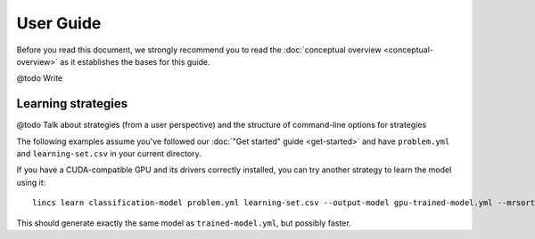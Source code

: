 .. Copyright 2023 Vincent Jacques

==========
User Guide
==========

Before you read this document, we strongly recommend you to read the :doc:`conceptual overview <conceptual-overview>` as it establishes the bases for this guide.


@todo Write


.. _user-learning-strategies:

Learning strategies
===================

@todo Talk about strategies (from a user perspective) and the structure of command-line options for strategies


.. START other-learnings/run.sh
    set -o errexit
    set -o nounset
    set -o pipefail
    trap 'echo "Error on line $LINENO"' ERR

    cp ../command-line-example/{problem.yml,learning-set.csv} .
    cp ../command-line-example/expected-trained-model.yml .
.. STOP

The following examples assume you've followed our :doc:`"Get started" guide <get-started>` and have ``problem.yml`` and ``learning-set.csv`` in your current directory.

.. EXTEND other-learnings/run.sh

If you have a CUDA-compatible GPU and its drivers correctly installed, you can try another strategy to learn the model using it::

    lincs learn classification-model problem.yml learning-set.csv --output-model gpu-trained-model.yml --mrsort.weights-profiles-breed.accuracy-heuristic.processor gpu

.. APPEND-TO-LAST-LINE --mrsort.weights-profiles-breed.accuracy-heuristic.random-seed 43
.. STOP

This should generate exactly the same model as ``trained-model.yml``, but possibly faster.

.. EXTEND other-learnings/run.sh
    diff expected-trained-model.yml gpu-trained-model.yml
.. STOP
